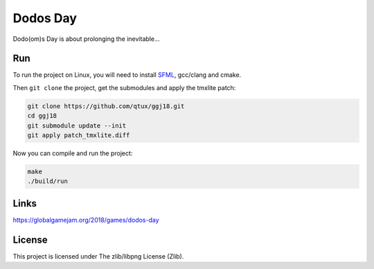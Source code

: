 =========
Dodos Day
=========

Dodo(om)s Day is about prolonging the inevitable...

.. image:: assets/screenshots/ingame.png

Run
---

To run the project on Linux, you will need to install `SFML
<https://www.sfml-dev.org/>`_, gcc/clang and cmake.

Then ``git clone`` the project, get the submodules and apply the tmxlite
patch:

.. code-block:: shell

	git clone https://github.com/qtux/ggj18.git
	cd ggj18
	git submodule update --init
	git apply patch_tmxlite.diff

Now you can compile and run the project:

.. code-block:: shell

	make
	./build/run

Links
-----

https://globalgamejam.org/2018/games/dodos-day

License
-------

This project is licensed under The zlib/libpng License (Zlib).
